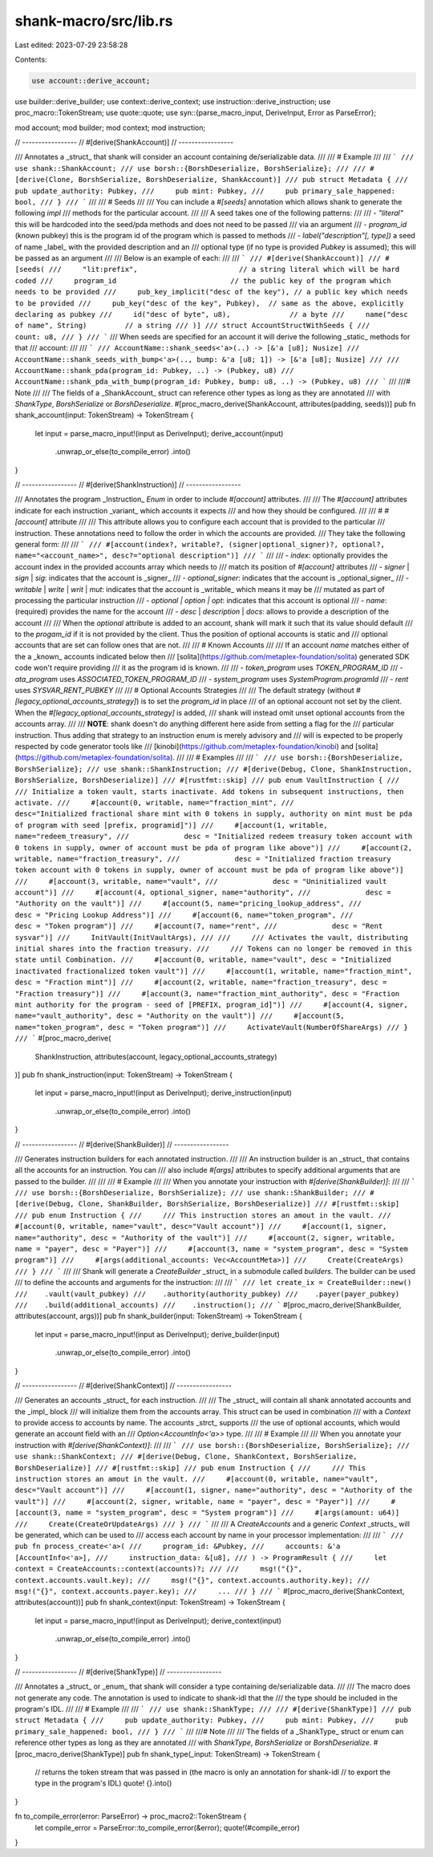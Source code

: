 shank-macro/src/lib.rs
======================

Last edited: 2023-07-29 23:58:28

Contents:

.. code-block:: rs

    use account::derive_account;
use builder::derive_builder;
use context::derive_context;
use instruction::derive_instruction;
use proc_macro::TokenStream;
use quote::quote;
use syn::{parse_macro_input, DeriveInput, Error as ParseError};

mod account;
mod builder;
mod context;
mod instruction;

// -----------------
// #[derive(ShankAccount)]
// -----------------

/// Annotates a _struct_ that shank will consider an account containing de/serializable data.
///
/// # Example
///
/// ```
/// use shank::ShankAccount;
/// use borsh::{BorshDeserialize, BorshSerialize};
///
/// #[derive(Clone, BorshSerialize, BorshDeserialize, ShankAccount)]
/// pub struct Metadata {
///     pub update_authority: Pubkey,
///     pub mint: Pubkey,
///     pub primary_sale_happened: bool,
/// }
/// ```
///
/// # Seeds
///
/// You can include a `#[seeds]` annotation which allows shank to generate the following `impl`
/// methods for the particular account.
///
/// A seed takes one of the following patterns:
///
/// - `"literal"` this will be hardcoded into the seed/pda methods and does not need to be passed
/// via an argument
/// - `program_id` (known pubkey) this is the program id of the program which is passed to methods
/// - `label("description"[, type])` a seed of name _label_ with the provided description and an
/// optional type (if no type is provided `Pubkey` is assumed); this will be passed as an argument
///
/// Below is an example of each:
///
/// ```
/// #[derive(ShankAccount)]
/// #[seeds(
///     "lit:prefix",                        // a string literal which will be hard coded
///     program_id                           // the public key of the program which needs to be provided
///     pub_key_implicit("desc of the key"), // a public key which needs to be provided
///     pub_key("desc of the key", Pubkey),  // same as the above, explicitly declaring as pubkey
///     id("desc of byte", u8),              // a byte
///     name("desc of name", String)         // a string
/// )]
/// struct AccountStructWithSeeds {
///     count: u8,
/// }
/// ```
/// When seeds are specified for an account it will derive the following _static_ methods for that
/// account:
///
/// ```
/// AccountName::shank_seeds<'a>(..) -> [&'a [u8]; Nusize]
/// AccountName::shank_seeds_with_bump<'a>(.., bump: &'a [u8; 1]) -> [&'a [u8]; Nusize]
///
/// AccountName::shank_pda(program_id: Pubkey, ..) -> (Pubkey, u8)
/// AccountName::shank_pda_with_bump(program_id: Pubkey, bump: u8, ..) -> (Pubkey, u8)
/// ```
///
///# Note
///
/// The fields of a _ShankAccount_ struct can reference other types as long as they are annotated
/// with `ShankType`, `BorshSerialize` or `BorshDeserialize`.
#[proc_macro_derive(ShankAccount, attributes(padding, seeds))]
pub fn shank_account(input: TokenStream) -> TokenStream {
    let input = parse_macro_input!(input as DeriveInput);
    derive_account(input)
        .unwrap_or_else(to_compile_error)
        .into()
}

// -----------------
// #[derive(ShankInstruction)]
// -----------------

/// Annotates the program _Instruction_ `Enum` in order to include `#[account]` attributes.
///
/// The `#[account]` attributes indicate for each instruction _variant_ which accounts it expects
/// and how they should be configured.
///
/// # `#[account]` attribute
///
/// This attribute allows you to configure each account that is provided to the particular
/// instruction. These annotations need to follow the order in which the accounts are provided.
/// They take the following general form:
///
/// ```
/// #[account(index?, writable?, (signer|optional_signer)?, optional?, name="<account_name>", desc?="optional description")]
/// ```
///
/// - `index`: optionally provides the account index in the provided accounts array which needs to
///   match its position of `#[account]` attributes
/// - `signer` | `sign` | `sig`: indicates that the account is _signer_
/// - `optional_signer`: indicates that the account is _optional_signer_
/// - `writable` | `write` | `writ` | `mut`: indicates that the account is _writable_ which means it may be
///   mutated as part of processing the particular instruction
/// - `optional | option | opt`: indicates that this account is optional
/// - `name`: (required) provides the name for the account
/// - `desc` | `description` | `docs`: allows to provide a description of the account
///
/// When the `optional` attribute is added to an account, shank will mark it such that its value should default
/// to the `progam_id` if it is not provided by the client. Thus the position of optional accounts is static and
/// optional accounts that are set can follow ones that are not.
///
/// # Known Accounts
///
/// If an account `name` matches either of the a _known_ accounts indicated below then
/// [solita](https://github.com/metaplex-foundation/solita) generated SDK code won't require providing
/// it as the program id is known.
///
/// - `token_program` uses `TOKEN_PROGRAM_ID`
/// - `ata_program` uses `ASSOCIATED_TOKEN_PROGRAM_ID`
/// - `system_program` uses `SystemProgram.programId`
/// - `rent` uses `SYSVAR_RENT_PUBKEY`
///
/// # Optional Accounts Strategies
///
/// The default strategy (without `#[legacy_optional_accounts_strategy]`) is to set the `program_id` in place
/// of an optional account not set by the client. When the `#[legacy_optional_accounts_strategy]` is added,
/// shank will instead omit unset optional accounts from the accounts array.
///
/// **NOTE**: shank doesn't do anything different here aside from setting a flag for the
/// particular instruction. Thus adding that strategy to an instruction enum is merely advisory and
/// will is expected to be properly respected by code generator tools like
/// [kinobi](https://github.com/metaplex-foundation/kinobi) and [solita](https://github.com/metaplex-foundation/solita).
///
/// # Examples
///
/// ```
/// use borsh::{BorshDeserialize, BorshSerialize};
/// use shank::ShankInstruction;
/// #[derive(Debug, Clone, ShankInstruction, BorshSerialize, BorshDeserialize)]
/// #[rustfmt::skip]
/// pub enum VaultInstruction {
///     /// Initialize a token vault, starts inactivate. Add tokens in subsequent instructions, then activate.
///     #[account(0, writable, name="fraction_mint",
///               desc="Initialized fractional share mint with 0 tokens in supply, authority on mint must be pda of program with seed [prefix, programid]")]
///     #[account(1, writable, name="redeem_treasury",
///             desc = "Initialized redeem treasury token account with 0 tokens in supply, owner of account must be pda of program like above")]
///     #[account(2, writable, name="fraction_treasury",
///             desc = "Initialized fraction treasury token account with 0 tokens in supply, owner of account must be pda of program like above")]
///     #[account(3, writable, name="vault",
///             desc = "Uninitialized vault account")]
///     #[account(4, optional_signer, name="authority",
///             desc = "Authority on the vault")]
///     #[account(5, name="pricing_lookup_address",
///             desc = "Pricing Lookup Address")]
///     #[account(6, name="token_program",
///             desc = "Token program")]
///     #[account(7, name="rent",
///             desc = "Rent sysvar")]
///     InitVault(InitVaultArgs),
///
///     /// Activates the vault, distributing initial shares into the fraction treasury.
///     /// Tokens can no longer be removed in this state until Combination.
///     #[account(0, writable, name="vault", desc = "Initialized inactivated fractionalized token vault")]
///     #[account(1, writable, name="fraction_mint", desc = "Fraction mint")]
///     #[account(2, writable, name="fraction_treasury", desc = "Fraction treasury")]
///     #[account(3, name="fraction_mint_authority", desc = "Fraction mint authority for the program - seed of [PREFIX, program_id]")]
///     #[account(4, signer, name="vault_authority", desc = "Authority on the vault")]
///     #[account(5, name="token_program", desc = "Token program")]
///     ActivateVault(NumberOfShareArgs)
/// }
/// ```
#[proc_macro_derive(
    ShankInstruction,
    attributes(account, legacy_optional_accounts_strategy)
)]
pub fn shank_instruction(input: TokenStream) -> TokenStream {
    let input = parse_macro_input!(input as DeriveInput);
    derive_instruction(input)
        .unwrap_or_else(to_compile_error)
        .into()
}

// -----------------
// #[derive(ShankBuilder)]
// -----------------

/// Generates instruction builders for each annotated instruction.
///
/// An instruction builder is an _struct_ that contains all the accounts for an instruction. You can
/// also include `#[args]` attributes to specify additional arguments that are passed to the builder.
///
///
/// # Example
///
/// When you annotate your instruction with `#[derive(ShankBuilder)]`:
///
/// ```
/// use borsh::{BorshDeserialize, BorshSerialize};
/// use shank::ShankBuilder;
/// #[derive(Debug, Clone, ShankBuilder, BorshSerialize, BorshDeserialize)]
/// #[rustfmt::skip]
/// pub enum Instruction {
///     /// This instruction stores an amout in the vault.
///     #[account(0, writable, name="vault", desc="Vault account")]
///     #[account(1, signer, name="authority", desc = "Authority of the vault")]
///     #[account(2, signer, writable, name = "payer", desc = "Payer")]
///     #[account(3, name = "system_program", desc = "System program")]
///     #[args(additional_accounts: Vec<AccountMeta>)]
///     Create(CreateArgs)
/// }
/// ```
///
/// Shank will generate a `CreateBuilder` _struct_ in a submodule called `builders`. The builder can be used
/// to define the accounts and arguments for the instruction:
///
/// ```
/// let create_ix = CreateBuilder::new()
///    .vault(vault_pubkey)
///    .authority(authority_pubkey)
///    .payer(payer_pubkey)
///    .build(additional_accounts)
///    .instruction();
/// ```
#[proc_macro_derive(ShankBuilder, attributes(account, args))]
pub fn shank_builder(input: TokenStream) -> TokenStream {
    let input = parse_macro_input!(input as DeriveInput);
    derive_builder(input)
        .unwrap_or_else(to_compile_error)
        .into()
}

// -----------------
// #[derive(ShankContext)]
// -----------------

/// Generates an accounts _struct_ for each instruction.
///
/// The _struct_ will contain all shank annotated accounts and the _impl_ block
/// will initialize them from the accounts array. This struct can be used in combination
/// with a `Context` to provide access to accounts by name. The accounts _strct_ supports
///  the use of optional accounts, which would generate an account field with an
/// `Option<AccountInfo<'a>>` type.
///
/// # Example
///
/// When you annotate your instruction with `#[derive(ShankContext)]`:
///
/// ```
/// use borsh::{BorshDeserialize, BorshSerialize};
/// use shank::ShankContext;
/// #[derive(Debug, Clone, ShankContext, BorshSerialize, BorshDeserialize)]
/// #[rustfmt::skip]
/// pub enum Instruction {
///     /// This instruction stores an amout in the vault.
///     #[account(0, writable, name="vault", desc="Vault account")]
///     #[account(1, signer, name="authority", desc = "Authority of the vault")]
///     #[account(2, signer, writable, name = "payer", desc = "Payer")]
///     #[account(3, name = "system_program", desc = "System program")]
///     #[args(amount: u64)]
///     Create(CreateOrUpdateArgs)
/// }
/// ```
///
/// A `CreateAccounts` and a generic `Context` _structs_ will be generated, which can be used to
/// access each account by name in your processor implementation:
///
/// ```
/// pub fn process_create<'a>(
///     program_id: &Pubkey,
///     accounts: &'a [AccountInfo<'a>],
///     instruction_data: &[u8],
/// ) -> ProgramResult {
///     let context = CreateAccounts::context(accounts)?;
///
///     msg!("{}", context.accounts.vault.key);
///     msg!("{}", context.accounts.authority.key);
///     msg!("{}", context.accounts.payer.key);
///     ...
/// }
/// ```
#[proc_macro_derive(ShankContext, attributes(account))]
pub fn shank_context(input: TokenStream) -> TokenStream {
    let input = parse_macro_input!(input as DeriveInput);
    derive_context(input)
        .unwrap_or_else(to_compile_error)
        .into()
}

// -----------------
// #[derive(ShankType)]
// -----------------

/// Annotates a _struct_ or _enum_ that shank will consider a type containing de/serializable data.
///
/// The macro does not generate any code. The annotation is used to indicate to shank-idl that the
/// the type should be included in the program's IDL.
///
/// # Example
///
/// ```
/// use shank::ShankType;
///
/// #[derive(ShankType)]
/// pub struct Metadata {
///     pub update_authority: Pubkey,
///     pub mint: Pubkey,
///     pub primary_sale_happened: bool,
/// }
/// ```
///
///# Note
///
/// The fields of a _ShankType_ struct or enum can reference other types as long as they are annotated
/// with `ShankType`, `BorshSerialize` or `BorshDeserialize`.
#[proc_macro_derive(ShankType)]
pub fn shank_type(_input: TokenStream) -> TokenStream {
    // returns the token stream that was passed in (the macro is only an annotation for shank-idl
    // to export the type in the program's IDL)
    quote! {}.into()
}

fn to_compile_error(error: ParseError) -> proc_macro2::TokenStream {
    let compile_error = ParseError::to_compile_error(&error);
    quote!(#compile_error)
}


